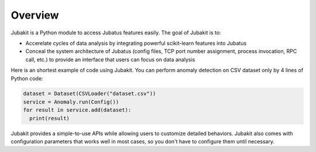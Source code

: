 Overview
========

Jubakit is a Python module to access Jubatus features easily.
The goal of Jubakit is to:

* Accerelate cycles of data analysis by integrating powerful scikit-learn features into Jubatus
* Conceal the system architecture of Jubatus (config files, TCP port number assignment, process invocation, RPC call, etc.) to provide an interface that users can focus on data analysis

Here is an shortest example of code using Jubakit.
You can perform anomaly detection on CSV dataset only by 4 lines of Python code:

.. code-block:: python

  dataset = Dataset(CSVLoader("dataset.csv"))
  service = Anomaly.run(Config())
  for result in service.add(dataset):
    print(result)

Jubakit provides a simple-to-use APIs while allowing users to customize detailed behaviors.
Jubakit also comes with configuration parameters that works well in most cases, so you don't have to configure them until necessary.
